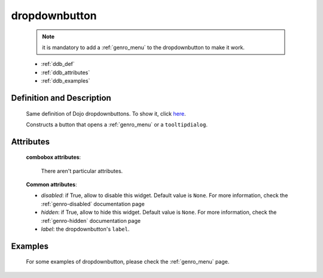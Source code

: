 .. _genro_dropdownbutton:

==============
dropdownbutton
==============

	.. note:: it is mandatory to add a :ref:`genro_menu` to the dropdownbutton to make it work.

	- :ref:`ddb_def`
	
	- :ref:`ddb_attributes`
	
	- :ref:`ddb_examples`

.. _ddb_def:

Definition and Description
==========================

	.. method:: pane.dropdownbutton(label=None[, **kwargs])
	
	Same definition of Dojo dropdownbuttons. To show it, click here_.
	
	.. _here: http://docs.dojocampus.org/dijit/form/DropDownButton
	
	Constructs a button that opens a :ref:`genro_menu` or a ``tooltipdialog``.
	
.. _ddb_attributes:

Attributes
==========
	
	**combobox attributes**:
	
		There aren't particular attributes.
	
	**Common attributes**:
		
	* *disabled*: if True, allow to disable this widget. Default value is ``None``. For more information, check the :ref:`genro-disabled` documentation page
	* *hidden*: if True, allow to hide this widget. Default value is ``None``. For more information, check the :ref:`genro-hidden` documentation page
	* *label*: the dropdownbutton's ``label``.

.. _ddb_examples:

Examples
========

	For some examples of dropdownbutton, please check the :ref:`genro_menu` page.